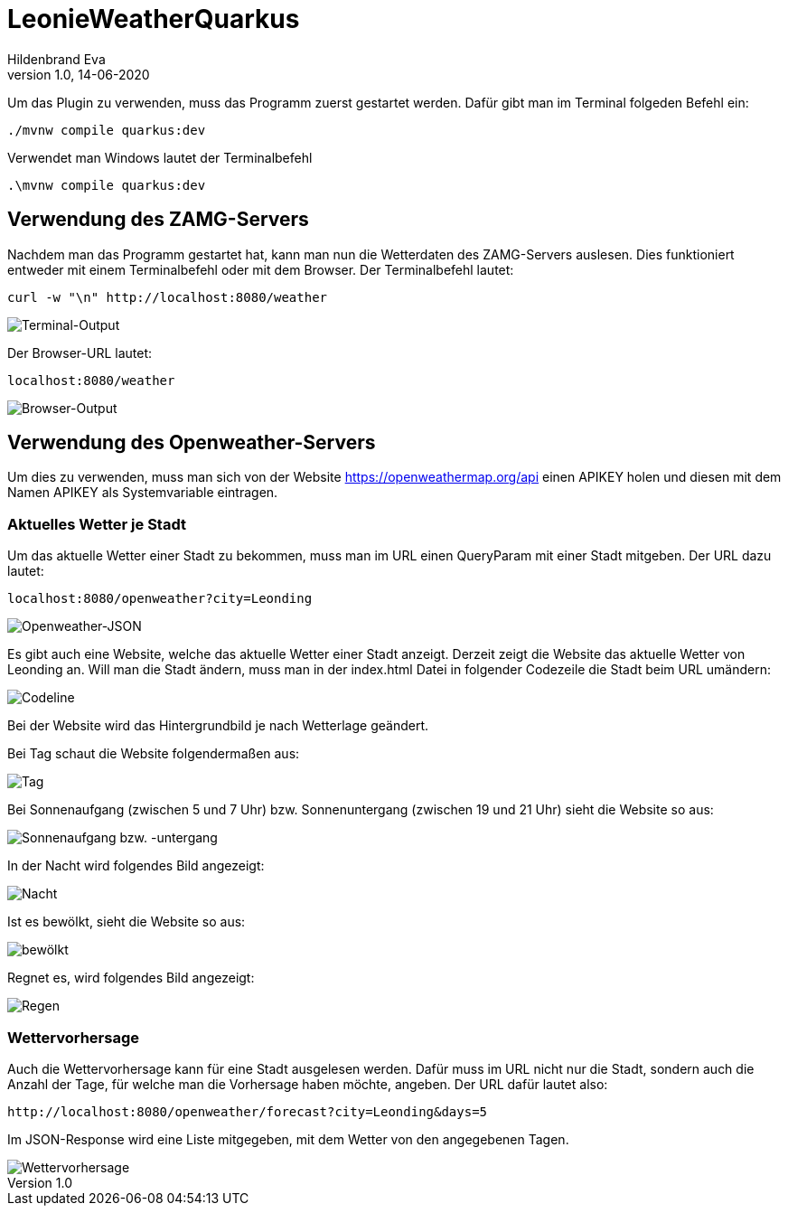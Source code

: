 = LeonieWeatherQuarkus
Hildenbrand Eva
1.0, 14-06-2020

:icons: font
ifndef::imagesdir[:imagesdir: images]

Um das Plugin zu verwenden, muss das Programm zuerst gestartet werden. Dafür gibt man im Terminal folgeden Befehl ein:
[source,cmd]
----
./mvnw compile quarkus:dev
----
Verwendet man Windows lautet der Terminalbefehl
[source,cmd]
----
.\mvnw compile quarkus:dev
----

== Verwendung des ZAMG-Servers

Nachdem man das Programm gestartet hat, kann man nun die Wetterdaten des ZAMG-Servers auslesen. Dies funktioniert entweder mit einem Terminalbefehl oder mit dem Browser. Der Terminalbefehl lautet:
[source,cmd]
----
curl -w "\n" http://localhost:8080/weather
----
image::./curl.PNG[Terminal-Output]
Der Browser-URL lautet:
[source,browser]
----
localhost:8080/weather
----
image::./browser.PNG[Browser-Output]

== Verwendung des Openweather-Servers

Um dies zu verwenden, muss man sich von der Website https://openweathermap.org/api einen APIKEY holen und diesen mit dem Namen APIKEY als Systemvariable eintragen.

=== Aktuelles Wetter je Stadt

Um das aktuelle Wetter einer Stadt zu bekommen, muss man im URL einen QueryParam mit einer Stadt mitgeben. Der URL dazu lautet:
[source,cmd]
----
localhost:8080/openweather?city=Leonding
----
image::./openweather.PNG[Openweather-JSON]

Es gibt auch eine Website, welche das aktuelle Wetter einer Stadt anzeigt. Derzeit zeigt die Website das aktuelle Wetter von Leonding an. Will man die Stadt ändern, muss man in der index.html Datei in folgender Codezeile die Stadt beim URL umändern:

image::./code.PNG[Codeline]

Bei der Website wird das Hintergrundbild je nach Wetterlage geändert.

Bei Tag schaut die Website folgendermaßen aus:

image::./day.PNG[Tag]

Bei Sonnenaufgang (zwischen 5 und 7 Uhr) bzw. Sonnenuntergang (zwischen 19 und 21 Uhr) sieht die Website so aus:

image::./twilight.PNG[Sonnenaufgang bzw. -untergang]

In der Nacht wird folgendes Bild angezeigt:

image::./night.PNG[Nacht]

Ist es bewölkt, sieht die Website so aus:

image::./clouds.PNG[bewölkt]

Regnet es, wird folgendes Bild angezeigt:

image::./rain.PNG[Regen]

=== Wettervorhersage

Auch die Wettervorhersage kann für eine Stadt ausgelesen werden. Dafür muss im URL nicht nur die Stadt, sondern auch die Anzahl der Tage, für welche man die Vorhersage haben möchte, angeben. Der URL dafür lautet also:
[source,cmd]
----
http://localhost:8080/openweather/forecast?city=Leonding&days=5
----

Im JSON-Response wird eine Liste mitgegeben, mit dem Wetter von den angegebenen Tagen.

image::./forecast.PNG[Wettervorhersage]